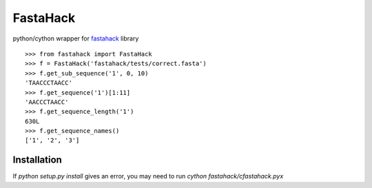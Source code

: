 =========
FastaHack
=========

python/cython wrapper for `fastahack`_ library

::

    >>> from fastahack import FastaHack
    >>> f = FastaHack('fastahack/tests/correct.fasta')
    >>> f.get_sub_sequence('1', 0, 10)
    'TAACCCTAACC'
    >>> f.get_sequence('1')[1:11]
    'AACCCTAACC'
    >>> f.get_sequence_length('1')
    630L
    >>> f.get_sequence_names()
    ['1', '2', '3']

Installation
------------
If `python setup.py install` gives an error, you may need to run 
`cython fastahack/cfastahack.pyx`


.. _`fastahack`: http://github.com/ekg/fastahack/
